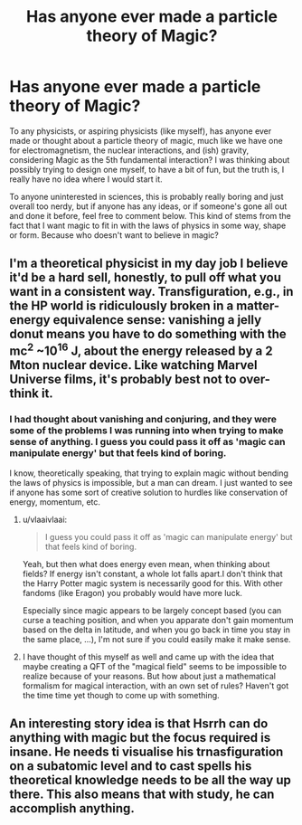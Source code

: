 #+TITLE: Has anyone ever made a particle theory of Magic?

* Has anyone ever made a particle theory of Magic?
:PROPERTIES:
:Author: machjacob51141
:Score: 1
:DateUnix: 1572721936.0
:DateShort: 2019-Nov-02
:FlairText: Discussion
:END:
To any physicists, or aspiring physicists (like myself), has anyone ever made or thought about a particle theory of magic, much like we have one for electromagnetism, the nuclear interactions, and (ish) gravity, considering Magic as the 5th fundamental interaction? I was thinking about possibly trying to design one myself, to have a bit of fun, but the truth is, I really have no idea where I would start it.

To anyone uninterested in sciences, this is probably really boring and just overall too nerdy, but if anyone has any ideas, or if someone's gone all out and done it before, feel free to comment below. This kind of stems from the fact that I want magic to fit in with the laws of physics in some way, shape or form. Because who doesn't want to believe in magic?


** I'm a theoretical physicist in my day job I believe it'd be a hard sell, honestly, to pull off what you want in a consistent way. Transfiguration, e.g., in the HP world is ridiculously broken in a matter-energy equivalence sense: vanishing a jelly donut means you have to do something with the mc^2 ~10^16 J, about the energy released by a 2 Mton nuclear device. Like watching Marvel Universe films, it's probably best not to over-think it.
:PROPERTIES:
:Author: __Pers
:Score: 6
:DateUnix: 1572723334.0
:DateShort: 2019-Nov-02
:END:

*** I had thought about vanishing and conjuring, and they were some of the problems I was running into when trying to make sense of anything. I guess you could pass it off as 'magic can manipulate energy' but that feels kind of boring.

I know, theoretically speaking, that trying to explain magic without bending the laws of physics is impossible, but a man can dream. I just wanted to see if anyone has some sort of creative solution to hurdles like conservation of energy, momentum, etc.
:PROPERTIES:
:Author: machjacob51141
:Score: 1
:DateUnix: 1572724452.0
:DateShort: 2019-Nov-02
:END:

**** u/vlaaivlaai:
#+begin_quote
  I guess you could pass it off as 'magic can manipulate energy' but that feels kind of boring.
#+end_quote

Yeah, but then what does energy even mean, when thinking about fields? If energy isn't constant, a whole lot falls apart.I don't think that the Harry Potter magic system is necessarily good for this. With other fandoms (like Eragon) you probably would have more luck.

Especially since magic appears to be largely concept based (you can curse a teaching position, and when you apparate don't gain momentum based on the delta in latitude, and when you go back in time you stay in the same place, ...), I'm not sure if you could easily make it make sense.
:PROPERTIES:
:Author: vlaaivlaai
:Score: 1
:DateUnix: 1572738220.0
:DateShort: 2019-Nov-03
:END:


**** I have thought of this myself as well and came up with the idea that maybe creating a QFT of the "magical field" seems to be impossible to realize because of your reasons. But how about just a mathematical formalism for magical interaction, with an own set of rules? Haven't got the time time yet though to come up with something.
:PROPERTIES:
:Author: FornhubForReal
:Score: 1
:DateUnix: 1572747489.0
:DateShort: 2019-Nov-03
:END:


** An interesting story idea is that Hsrrh can do anything with magic but the focus required is insane. He needs ti visualise his trnasfiguration on a subatomic level and to cast spells his theoretical knowledge needs to be all the way up there. This also means that with study, he can accomplish anything.
:PROPERTIES:
:Author: jasoneill23
:Score: 1
:DateUnix: 1572866739.0
:DateShort: 2019-Nov-04
:END:

